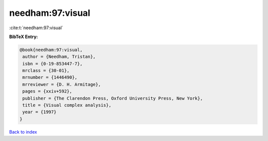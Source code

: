 needham:97:visual
=================

:cite:t:`needham:97:visual`

**BibTeX Entry:**

.. code-block:: bibtex

   @book{needham:97:visual,
    author = {Needham, Tristan},
    isbn = {0-19-853447-7},
    mrclass = {30-01},
    mrnumber = {1446490},
    mrreviewer = {D. H. Armitage},
    pages = {xxiv+592},
    publisher = {The Clarendon Press, Oxford University Press, New York},
    title = {Visual complex analysis},
    year = {1997}
   }

`Back to index <../By-Cite-Keys.html>`__

